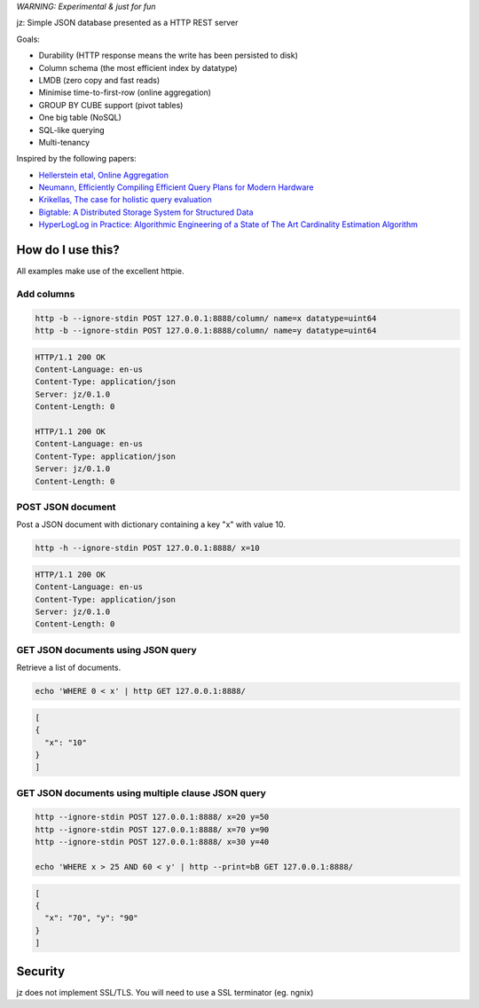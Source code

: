 *WARNING: Experimental & just for fun*

jz: Simple JSON database presented as a HTTP REST server

Goals:

* Durability (HTTP response means the write has been persisted to disk)
* Column schema (the most efficient index by datatype)
* LMDB (zero copy and fast reads)
* Minimise time-to-first-row (online aggregation)
* GROUP BY CUBE support (pivot tables)
* One big table (NoSQL)
* SQL-like querying
* Multi-tenancy

Inspired by the following papers:

* `Hellerstein etal, Online Aggregation <http://db.cs.berkeley.edu/cs286/papers/ola-sigmod1997.pdf>`_
* `Neumann, Efficiently Compiling Efficient Query Plans for Modern Hardware <http://www.vldb.org/pvldb/vol4/p539-neumann.pdf>`_
* `Krikellas, The case for holistic query evaluation <http://homepages.inf.ed.ac.uk/mc/Publications/krikellas_thesis.pdf>`_
* `Bigtable: A Distributed Storage System for Structured Data <https://static.googleusercontent.com/media/research.google.com/en//archive/bigtable-osdi06.pdf>`_
* `HyperLogLog in Practice: Algorithmic Engineering of a State of The Art Cardinality Estimation Algorithm <http://static.googleusercontent.com/media/research.google.com/en//pubs/archive/40671.pdf>`_


How do I use this?
==================

All examples make use of the excellent httpie.

Add columns
-----------
.. code-block:: bash

   http -b --ignore-stdin POST 127.0.0.1:8888/column/ name=x datatype=uint64
   http -b --ignore-stdin POST 127.0.0.1:8888/column/ name=y datatype=uint64

.. code-block:: http
   :class: dotted

   HTTP/1.1 200 OK
   Content-Language: en-us
   Content-Type: application/json
   Server: jz/0.1.0
   Content-Length: 0
   
   HTTP/1.1 200 OK
   Content-Language: en-us
   Content-Type: application/json
   Server: jz/0.1.0
   Content-Length: 0


POST JSON document
------------------
Post a JSON document with dictionary containing a key "x" with value 10.

.. code-block:: bash

   http -h --ignore-stdin POST 127.0.0.1:8888/ x=10

.. code-block:: http
   :class: dotted

   HTTP/1.1 200 OK
   Content-Language: en-us
   Content-Type: application/json
   Server: jz/0.1.0
   Content-Length: 0

GET JSON documents using JSON query
-----------------------------------
Retrieve a list of documents.

.. code-block:: bash

   echo 'WHERE 0 < x' | http GET 127.0.0.1:8888/

.. code-block:: json

   [
   {
     "x": "10"
   }
   ]

GET JSON documents using multiple clause JSON query
---------------------------------------------------

.. code-block:: bash

   http --ignore-stdin POST 127.0.0.1:8888/ x=20 y=50
   http --ignore-stdin POST 127.0.0.1:8888/ x=70 y=90
   http --ignore-stdin POST 127.0.0.1:8888/ x=30 y=40
   
   echo 'WHERE x > 25 AND 60 < y' | http --print=bB GET 127.0.0.1:8888/

.. code-block:: json

   [
   {
     "x": "70", "y": "90"
   }
   ]

Security
========
jz does not implement SSL/TLS. You will need to use a SSL terminator (eg. ngnix)
